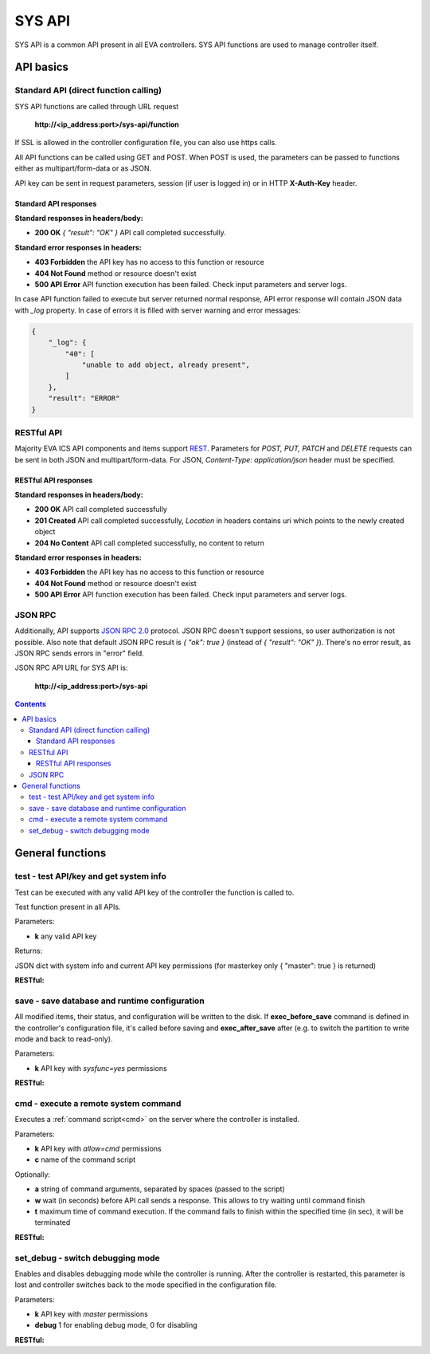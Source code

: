 SYS API
**************

SYS API is a common API present in all EVA controllers. SYS API functions are used to manage controller itself.

API basics
==========

Standard API (direct function calling)
--------------------------------------

SYS API functions are called through URL request

    **\http://<ip_address:port>/sys-api/function**

If SSL is allowed in the controller configuration file, you can also use https
calls.

All API functions can be called using GET and POST. When POST is used, the
parameters can be passed to functions either as multipart/form-data or as JSON.

API key can be sent in request parameters, session (if user is logged in) or in
HTTP **X-Auth-Key** header.

Standard API responses
~~~~~~~~~~~~~~~~~~~~~~

**Standard responses in headers/body:**

* **200 OK** *{ "result": "OK" }* API call completed successfully.

**Standard error responses in headers:**

* **403 Forbidden** the API key has no access to this function or resource
* **404 Not Found** method or resource doesn't exist
* **500 API Error** API function execution has been failed. Check
  input parameters and server logs.

In case API function failed to execute but server returned normal response, API
error response will contain JSON data with *_log* property. In case of errors
it is filled with server warning and error messages:

.. code-block:: json

    {
        "_log": {
            "40": [
                "unable to add object, already present",
            ]
        },
        "result": "ERROR"
    }

RESTful API
-----------

Majority EVA ICS API components and items support `REST
<https://en.wikipedia.org/wiki/Representational_state_transfer>`_. Parameters
for *POST, PUT, PATCH* and *DELETE* requests can be sent in both JSON and
multipart/form-data. For JSON, *Content-Type: application/json* header must be
specified.

RESTful API responses
~~~~~~~~~~~~~~~~~~~~~~

**Standard responses in headers/body:**

* **200 OK** API call completed successfully
* **201 Created** API call completed successfully, *Location* in headers
  contains uri which points to the newly created object
* **204 No Content** API call completed successfully, no content to return

**Standard error responses in headers:**

* **403 Forbidden** the API key has no access to this function or resource
* **404 Not Found** method or resource doesn't exist
* **500 API Error** API function execution has been failed. Check
  input parameters and server logs.

JSON RPC
--------

Additionally, API supports `JSON RPC 2.0
<https://www.jsonrpc.org/specification>`_ protocol. JSON RPC doesn't support
sessions, so user authorization is not possible. Also note that default JSON
RPC result is *{ "ok": true }* (instead of *{ "result": "OK" }*). There's no
error result, as JSON RPC sends errors in "error" field.

JSON RPC API URL for SYS API is:

    **\http://<ip_address:port>/sys-api**

.. contents::

.. _sysapi_cat_general:

General functions
=================

.. _sysapi_test:

test - test API/key and get system info
---------------------------------------

Test can be executed with any valid API key of the controller the function is called to.

Test function present in all APIs.

..  http:example:: curl wget httpie python-requests
    :request: http-examples/sysapi/test.req
    :response: http-examples/sysapi/test.resp

Parameters:

* **k** any valid API key

Returns:

JSON dict with system info and current API key permissions (for masterkey only { "master": true } is returned)

**RESTful:**

..  http:example:: curl wget httpie python-requests
    :request: http-examples/sysapi/test.rest
    :response: http-examples/sysapi/test.resp

.. _sysapi_save:

save - save database and runtime configuration
----------------------------------------------

All modified items, their status, and configuration will be written to the disk. If **exec_before_save** command is defined in the controller's configuration file, it's called before saving and **exec_after_save** after (e.g. to switch the partition to write mode and back to read-only).

..  http:example:: curl wget httpie python-requests
    :request: http-examples/sysapi/save.req
    :response: http-examples/sysapi/save.resp

Parameters:

* **k** API key with *sysfunc=yes* permissions

**RESTful:**

..  http:example:: curl wget httpie python-requests
    :request: http-examples/sysapi/save.rest
    :response: http-examples/sysapi/save.resp-rest

.. _sysapi_cmd:

cmd - execute a remote system command
-------------------------------------

Executes a :ref:`command script<cmd>` on the server where the controller is installed.

..  http:example:: curl wget httpie python-requests
    :request: http-examples/sysapi/cmd.req
    :response: http-examples/sysapi/cmd.resp

Parameters:

* **k** API key with *allow=cmd* permissions
* **c** name of the command script

Optionally:

* **a** string of command arguments, separated by spaces (passed to the script)
* **w** wait (in seconds) before API call sends a response. This allows to try waiting until command finish
* **t** maximum time of command execution. If the command fails to finish within the specified time (in sec), it will be terminated

**RESTful:**

..  http:example:: curl wget httpie python-requests
    :request: http-examples/sysapi/cmd.rest
    :response: http-examples/sysapi/cmd.resp

.. _sysapi_set_debug:

set_debug - switch debugging mode
---------------------------------

Enables and disables debugging mode while the controller is running. After the controller is restarted, this parameter is lost and controller switches back to the mode specified in the configuration file.

..  http:example:: curl wget httpie python-requests
    :request: http-examples/sysapi/set_debug.req
    :response: http-examples/sysapi/set_debug.resp

Parameters:

* **k** API key with *master* permissions
* **debug** 1 for enabling debug mode, 0 for disabling

**RESTful:**

..  http:example:: curl wget httpie python-requests
    :request: http-examples/sysapi/set_debug.rest
    :response: http-examples/sysapi/set_debug.resp-rest

